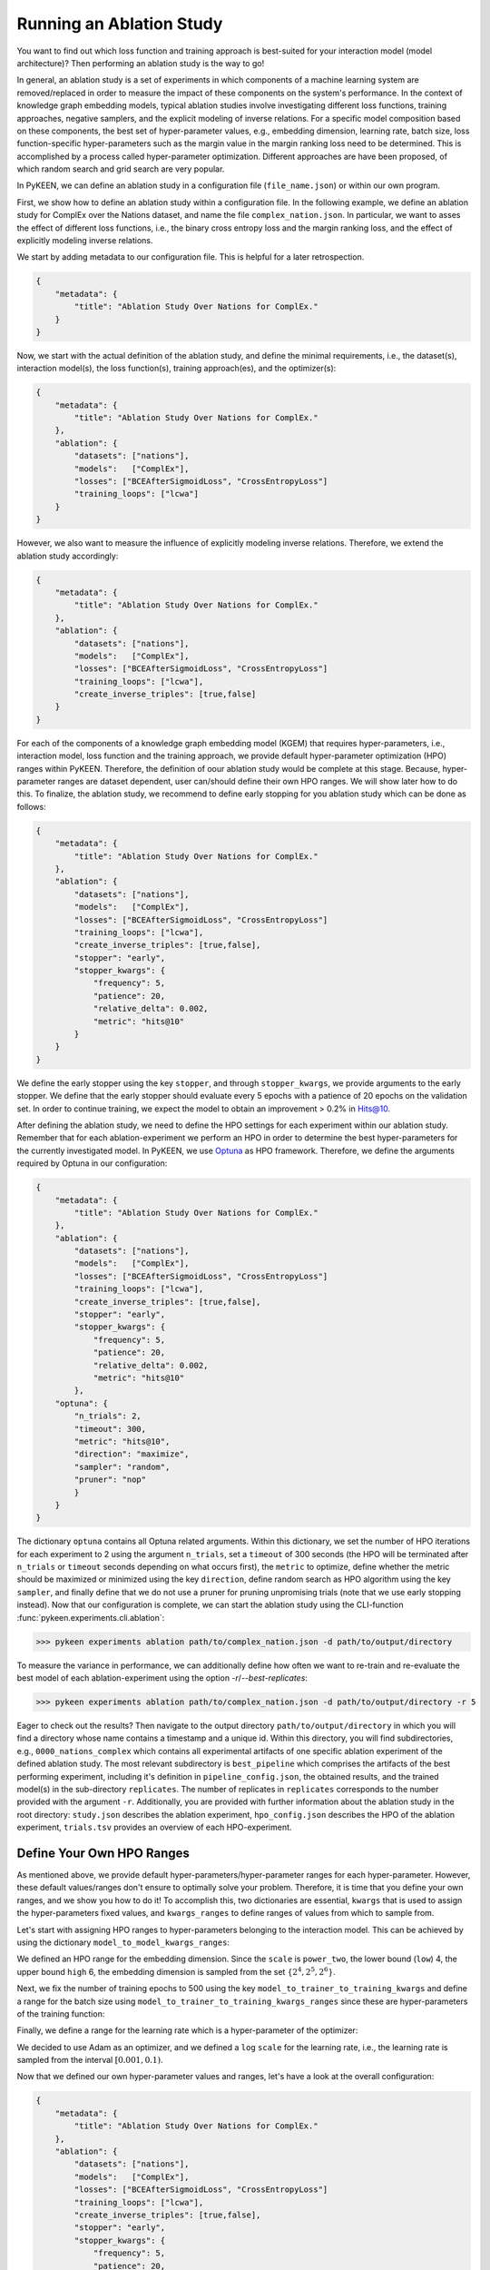 Running an Ablation Study
=========================
You want to find out which loss function and training approach is best-suited for your interaction model
(model architecture)? Then performing an ablation study is the way to go!

In general, an ablation study is a set of experiments in which components of a machine learning system are removed/replaced in order
to measure the impact of these components on the system's performance. In the context of knowledge graph embedding
models, typical ablation studies involve investigating different loss functions, training approaches, negative
samplers, and the explicit modeling of inverse relations. For a specific model composition based on these components,
the best set of hyper-parameter values, e.g., embedding dimension, learning rate, batch size, loss function-specific
hyper-parameters such as the margin value in the margin ranking loss need to be determined. This is accomplished by
a process called hyper-parameter optimization. Different approaches are have been proposed, of which random search and
grid search are very popular.


In PyKEEN, we can define an ablation study in a configuration file (``file_name.json``) or within our own program.

First, we show how to define an ablation study within a configuration file. In the following example, we define an
ablation study for ComplEx over the Nations dataset, and name the file ``complex_nation.json``.
In particular, we want to asses the effect of different loss functions, i.e., the binary cross entropy loss
and the margin ranking loss, and the effect of explicitly modeling inverse relations.

We start by adding metadata to our configuration file. This is helpful for a later retrospection.

.. code-block:: javascript

    {
        "metadata": {
            "title": "Ablation Study Over Nations for ComplEx."
        }
    }

Now, we start with the actual definition of the ablation study, and define the minimal requirements, i.e.,
the dataset(s), interaction model(s), the loss function(s), training approach(es), and the optimizer(s):

.. code-block:: javascript

    {
        "metadata": {
            "title": "Ablation Study Over Nations for ComplEx."
        },
        "ablation": {
            "datasets": ["nations"],
            "models":   ["ComplEx"],
            "losses": ["BCEAfterSigmoidLoss", "CrossEntropyLoss"]
            "training_loops": ["lcwa"]
        }
    }

However, we also want to measure the influence of explicitly modeling inverse relations. Therefore,
we extend the ablation study accordingly:

.. code-block:: javascript

    {
        "metadata": {
            "title": "Ablation Study Over Nations for ComplEx."
        },
        "ablation": {
            "datasets": ["nations"],
            "models":   ["ComplEx"],
            "losses": ["BCEAfterSigmoidLoss", "CrossEntropyLoss"]
            "training_loops": ["lcwa"],
            "create_inverse_triples": [true,false]
        }
    }

For each of the components of a knowledge graph embedding model (KGEM) that requires hyper-parameters, i.e.,
interaction model, loss function and the training approach, we provide default hyper-parameter optimization (HPO)
ranges within PyKEEN. Therefore, the definition of oour ablation study would be complete at this stage. Because,
hyper-parameter ranges are dataset dependent, user can/should define their own HPO ranges. We will show later how to
do this.
To finalize, the ablation study, we recommend to define early stopping for you ablation study which can be done as
follows:

.. code-block:: javascript

    {
        "metadata": {
            "title": "Ablation Study Over Nations for ComplEx."
        },
        "ablation": {
            "datasets": ["nations"],
            "models":   ["ComplEx"],
            "losses": ["BCEAfterSigmoidLoss", "CrossEntropyLoss"]
            "training_loops": ["lcwa"],
            "create_inverse_triples": [true,false],
            "stopper": "early",
            "stopper_kwargs": {
                "frequency": 5,
                "patience": 20,
                "relative_delta": 0.002,
                "metric": "hits@10"
            }
        }
    }

We define the early stopper using the key ``stopper``, and through ``stopper_kwargs``, we provide arguments to the
early stopper. We define that the early stopper should evaluate every 5 epochs with a patience of 20 epochs on the
validation set. In order to continue training, we expect the model to obtain an improvement > 0.2% in Hits@10.

After defining the ablation study, we need to define the HPO settings for each experiment within our ablation
study. Remember that for each ablation-experiment we perform an HPO in order to determine the best hyper-parameters
for the currently investigated model. In PyKEEN, we use
`Optuna <https://github.com/optuna/optunahttps://github.com/optuna/optuna>`_  as HPO framework. Therefore, we define
the arguments required by Optuna in our configuration:

.. code-block:: javascript

    {
        "metadata": {
            "title": "Ablation Study Over Nations for ComplEx."
        },
        "ablation": {
            "datasets": ["nations"],
            "models":   ["ComplEx"],
            "losses": ["BCEAfterSigmoidLoss", "CrossEntropyLoss"]
            "training_loops": ["lcwa"],
            "create_inverse_triples": [true,false],
            "stopper": "early",
            "stopper_kwargs": {
                "frequency": 5,
                "patience": 20,
                "relative_delta": 0.002,
                "metric": "hits@10"
            },
        "optuna": {
            "n_trials": 2,
            "timeout": 300,
            "metric": "hits@10",
            "direction": "maximize",
            "sampler": "random",
            "pruner": "nop"
            }
        }
    }


The dictionary ``optuna`` contains all Optuna related arguments. Within this dictionary, we set the number
of HPO iterations for each experiment to 2 using the argument ``n_trials``, set a ``timeout`` of 300 seconds
(the HPO will be terminated after ``n_trials`` or ``timeout`` seconds depending on what occurs first), the ``metric`` to
optimize, define whether the metric should be maximized or minimized using the key ``direction``, define random search
as HPO algorithm using the key ``sampler``, and finally define that we do not use a pruner for pruning unpromising trials
(note that we use early stopping instead).
Now that our configuration is complete, we can start the ablation study using the CLI-function
:func:`pykeen.experiments.cli.ablation`:

>>> pykeen experiments ablation path/to/complex_nation.json -d path/to/output/directory


To measure the variance in performance, we can additionally define how often we want to re-train and re-evaluate
the best model of each ablation-experiment using the option `-r`/`--best-replicates`:

>>> pykeen experiments ablation path/to/complex_nation.json -d path/to/output/directory -r 5

Eager to check out the results? Then navigate to the output directory ``path/to/output/directory`` in which you will
find a directory whose name contains a timestamp and a unique id. Within this directory, you will find subdirectories,
e.g., ``0000_nations_complex`` which contains all experimental artifacts of one specific ablation experiment of the
defined ablation study. The most relevant subdirectory is ``best_pipeline`` which comprises the artifacts of the best
performing experiment, including it's definition in ``pipeline_config.json``,  the obtained results, and the trained
model(s) in the sub-directory ``replicates``. The number of replicates in ``replicates`` corresponds to the number
provided with the argument ``-r``.
Additionally, you are provided with further information about the ablation study in the root directory: ``study.json``
describes the ablation experiment, ``hpo_config.json`` describes the HPO of the ablation experiment, ``trials.tsv``
provides an overview of each HPO-experiment.

Define Your Own HPO Ranges
~~~~~~~~~~~~~~~~~~~~~~~~~~

As mentioned above, we provide default hyper-parameters/hyper-parameter ranges for each
hyper-parameter.
However, these default values/ranges don't ensure to optimally solve your problem. Therefore,
it is time that you define your own ranges, and we show you how to do it!
To accomplish this, two dictionaries are essential, ``kwargs`` that is used to assign the hyper-parameters fixed
values, and ``kwargs_ranges`` to define ranges of values from which to sample from.

Let's start with assigning HPO ranges to hyper-parameters belonging to the interaction model. This can be achieved
by using the dictionary ``model_to_model_kwargs_ranges``:

.. code-block:: javascript
    {
        ...

        "ablation":{
            ...
            "model_to_model_kwargs_ranges":{
                "ComplEx": {
                    "embedding_dim": {
                        "type": "int",
                        "low": 4,
                        "high": 6,
                        "scale": "power_two"
                    }
                }
            }
        }
    }

We defined an HPO range for the embedding dimension. Since the ``scale`` is ``power_two``, the lower bound (``low``) 4,
the upper bound ``high`` 6, the embedding dimension is sampled from the set :math:`\{2^4,2^5, 2^6\}`.

Next, we fix the number of training epochs to 500 using the key ``model_to_trainer_to_training_kwargs`` and define
a range for the batch size using ``model_to_trainer_to_training_kwargs_ranges`` since these are hyper-parameters of the
training function:

.. code-block:: javascript
    {
        ...

        "ablation":{
            ...
            "model_to_model_kwargs_ranges":{
                "ComplEx": {
                    "embedding_dim": {
                        "type": "int",
                        "low": 4,
                        "high": 6,
                        "scale": "power_two"
                    }
                }
            },
            "model_to_trainer_to_training_kwargs": {
                "ComplEx": {
                    "lcwa": {
                        "num_epochs": 500
                    }
                }
            },
            "model_to_trainer_to_training_kwargs_ranges": {
                "ComplEx": {
                    "lcwa": {
                        "label_smoothing": {
                            "type": "float",
                            "low": 0.001,
                            "high": 1.0,
                            "scale": "log"
                        },
                        "batch_size": {
                            "type": "int",
                            "low": 7,
                            "high": 9,
                            "scale": "power_two"
                        }
                    }
                }
            }
        }
    }
Finally, we define a range for the learning rate which is a hyper-parameter of the optimizer:

.. code-block:: javascript
    {
        ...

        "ablation":{
            ...
            "model_to_model_kwargs_ranges":{
                "ComplEx": {
                    "embedding_dim": {
                        "type": "int",
                        "low": 4,
                        "high": 6,
                        "scale": "power_two"
                    }
                }
            },
            "model_to_trainer_to_training_kwargs": {
                "ComplEx": {
                    "lcwa": {
                        "num_epochs": 500
                    }
                }
            },
            "model_to_trainer_to_training_kwargs_ranges": {
                "ComplEx": {
                    "lcwa": {
                        "label_smoothing": {
                            "type": "float",
                            "low": 0.001,
                            "high": 1.0,
                            "scale": "log"
                        },
                        "batch_size": {
                            "type": "int",
                            "low": 7,
                            "high": 9,
                            "scale": "power_two"
                        }
                    }
                }
            },
            "model_to_optimizer_to_optimizer_kwargs_ranges": {
                "ComplEx": {
                    "adam": {
                        "lr": {
                            "type": "float",
                            "low": 0.001,
                            "high": 0.1,
                            "scale": "log"
                        }
                    }
                }
            }
        }
    }
We decided to use Adam as an optimizer, and we defined a ``log`` ``scale`` for the learning rate, i.e., the learning
rate is sampled from the interval :math:`[0.001, 0.1)`.

Now that we defined our own hyper-parameter values and ranges, let's have a look at the overall configuration:

.. code-block:: javascript

    {
        "metadata": {
            "title": "Ablation Study Over Nations for ComplEx."
        },
        "ablation": {
            "datasets": ["nations"],
            "models":   ["ComplEx"],
            "losses": ["BCEAfterSigmoidLoss", "CrossEntropyLoss"]
            "training_loops": ["lcwa"],
            "create_inverse_triples": [true,false],
            "stopper": "early",
            "stopper_kwargs": {
                "frequency": 5,
                "patience": 20,
                "relative_delta": 0.002,
                "metric": "hits@10"
            },
            "model_to_model_kwargs_ranges":{
                "ComplEx": {
                    "embedding_dim": {
                        "type": "int",
                        "low": 4,
                        "high": 6,
                        "scale": "power_two"
                    }
                }
            },
            "model_to_trainer_to_training_kwargs": {
                "ComplEx": {
                    "lcwa": {
                        "num_epochs": 500
                    }
                }
            },
            "model_to_trainer_to_training_kwargs_ranges": {
                "ComplEx": {
                    "lcwa": {
                        "label_smoothing": {
                            "type": "float",
                            "low": 0.001,
                            "high": 1.0,
                            "scale": "log"
                        },
                        "batch_size": {
                            "type": "int",
                            "low": 7,
                            "high": 9,
                            "scale": "power_two"
                        }
                    }
                }
            },
            "model_to_optimizer_to_optimizer_kwargs_ranges": {
                "ComplEx": {
                    "adam": {
                        "lr": {
                            "type": "float",
                            "low": 0.001,
                            "high": 0.1,
                            "scale": "log"
                        }
                    }
                }
            }
        "optuna": {
            "n_trials": 2,
            "timeout": 300,
            "metric": "hits@10",
            "direction": "maximize",
            "sampler": "random",
            "pruner": "nop"
            }
        }
    }

We are expected to provide the configuration for the keys ``datasets``, ``models``, ``losses``, ``optimizers``, and
``training_loops``. For all other components and hype-parameters, PyKEEN will provide default values/ranges.
However, for achieving optimal performance, we should carefully define the hyper-parameters ourselves, as explained
above. Note that there many more ranges to configure such hyper-parameters for the loss functions, or the negative
samplers. Check out the examples provided in `tests/resources/hpo_complex_nations.json`` how to define the
ranges for other components.

Run an Ablation Study With Your Own Data
~~~~~~~~~~~~~~~~~~~~~~~~~~~~~~~~~~~~~~~~

We showed to run an ablation study with PyKEEN integrated dataset. Now you are asking yourself, whether you can
run ablations studies with your own data? Yes, you can!
It requires a minimal change compared to the previous configuration:

.. code-block:: javascript

    {   ...
        "ablation": {
            "datasets": [
                {
                    "training": "/path/to/your/train.txt",
                    "validation": "/path/to/your/validation.txt",
                    "testing": "/path/to/your/test.txt"
                }
            ],
        }
        ...
    }

In the dataset field, you don't provide a list of dataset names but dictionaries containing the paths
to your train-validation-test splits. Check out ``tests/resources/hpo_complex_your_own_data.json`` for a
concrete example. Yes, that's all.